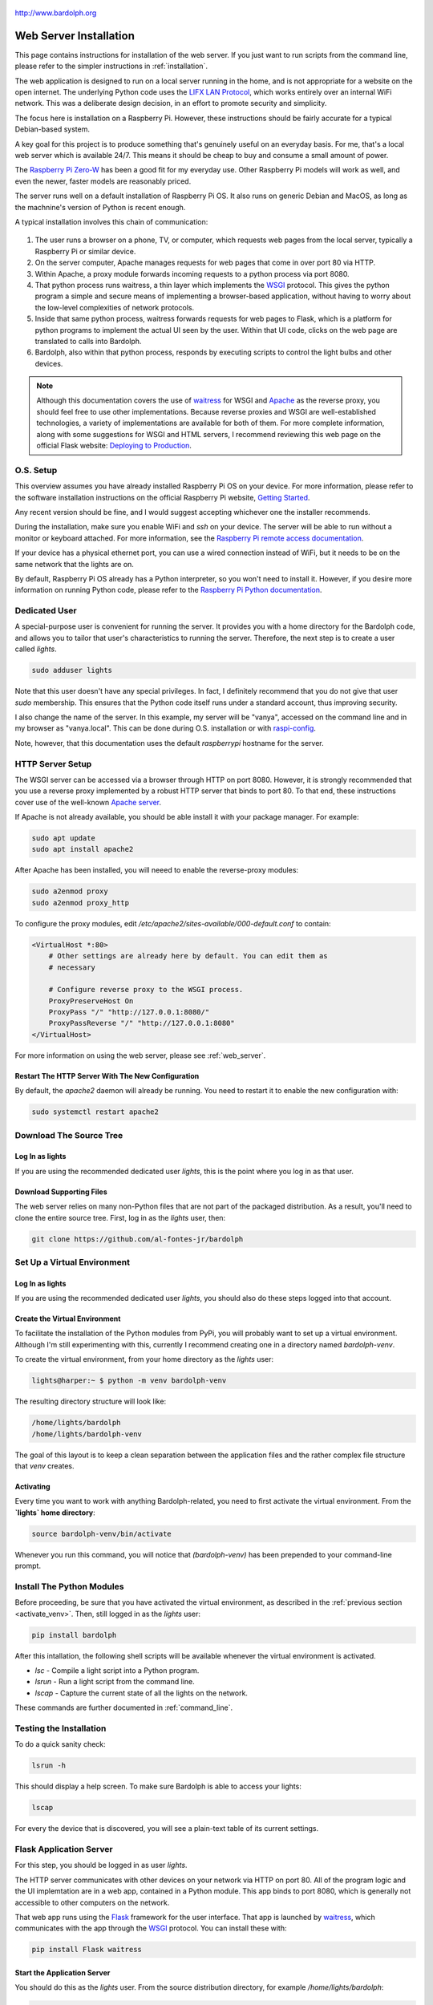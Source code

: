 .. figure:: logo.png
   :align: center

   http://www.bardolph.org

.. index:: web server; installation, installation; web server

.. _web_install:

***********************
Web Server Installation
***********************
This page contains instructions for installation of the web server.
If you just want to run scripts from the command line, please refer to the
simpler instructions in :ref:`installation`.

The web application is designed to run on a local server running
in the home, and is not appropriate for a website on the open internet. The
underlying Python code uses the
`LIFX LAN Protocol <https://lan.developer.lifx.com/docs/introduction>`_,
which works entirely over an internal WiFi network. This was a deliberate
design decision, in an effort to promote security and simplicity.

The focus here is installation on a Raspberry Pi. However, these
instructions should be fairly accurate for a typical Debian-based system.

A key goal for this project is to produce something that's genuinely useful on
an everyday basis. For me, that's a local web server which is available 24/7.
This means it should be cheap to buy and consume a small amount of power.

The `Raspberry Pi Zero-W
<https://www.raspberrypi.org/products/raspberry-pi-zero-w>`_
has been a good fit for my everyday use. Other Raspberry Pi models will
work as well, and even the newer, faster models are reasonably priced.

The server runs well on a default installation of Raspberry Pi OS. It also
runs on generic Debian and MacOS, as long as the machnine's version of Python is
recent enough.

A typical installation involves this chain of communication:

.. figure:: proxy_diagram.png
    :align: center

#.  The user runs a browser on a phone, TV, or computer, which requests web
    pages from the local server, typically a Raspberry Pi or similar device.
#.  On the server computer, Apache manages requests for web pages that come in
    over port 80 via HTTP.
#.  Within Apache, a proxy module forwards incoming requests to a python
    process via port 8080.
#.  That python process runs waitress, a thin layer which implements the
    `WSGI <https://wsgi.readthedocs.io>`_ protocol. This gives the python
    program a simple and secure means of implementing a browser-based
    application, without having to worry about the low-level complexities of
    network protocols.
#.  Inside that same python process, waitress forwards requests for web pages to
    Flask, which is a platform for python programs to implement the actual UI
    seen by the user. Within that UI code, clicks on the web page are translated
    to calls into Bardolph.
#.  Bardolph, also within that python process, responds by executing scripts
    to control the light bulbs and other devices.

..  note:: Although this documentation covers the use of
    `waitress <https://pypi.org/project/waitress>`_ for WSGI
    and `Apache <https://httpd.apache.org>`_ as the reverse proxy, you should
    feel free to use other implementations. Because reverse proxies and WSGI
    are well-established technologies, a variety of implementations are
    available for both of them. For more complete information, along with some
    suggestions for WSGI and HTML servers, I recommend reviewing this web page
    on the official Flask website:
    `Deploying to Production
    <https://flask.palletsprojects.com/en/stable/deploying>`_.

O.S. Setup
==========
This overview assumes you have already installed Raspberry Pi OS on your device.
For more information, please refer to the software installation instructions on
the official Raspberry Pi website,
`Getting Started
<https://www.raspberrypi.org/documentation/computers/getting-started.html>`_.

Any recent version should be fine, and I would suggest accepting whichever one
the installer recommends.

During the installation, make sure you enable WiFi and `ssh` on your device. The
server will be able to run without a monitor or keyboard attached. For more
information, see the
`Raspberry Pi remote access documentation
<https://www.raspberrypi.org/documentation/remote-access/ssh/>`_.

If your device has a physical ethernet port, you can use a wired connection
instead of WiFi, but it needs to be on the same network that the lights are on.

By default, Raspberry Pi OS already has a Python interpreter, so you won't need
to install it. However, if you desire more information on running Python code,
please refer to the
`Raspberry Pi Python documentation
<https://www.raspberrypi.com/documentation/computers/os.html#python>`_.

Dedicated User
==============
A special-purpose user is convenient for running the server.
It provides you with a home directory for the Bardolph code, and allows
you to tailor that user's characteristics to running the server.
Therefore, the next step is to create a user called `lights`.

.. code-block:: bash

   sudo adduser lights

Note that this user doesn't have any special privileges. In fact, I
definitely recommend that you do not give that user `sudo` membership.
This ensures that the Python code itself runs under a standard account, thus
improving security.

I also change the name of the server. In this example, my server will be
"vanya", accessed on the command line and in my browser as
"vanya.local". This can be done during O.S. installation or with
`raspi-config
<https://www.raspberrypi.com/documentation/computers/configuration.html>`_.

Note, however, that this documentation uses the default `raspberrypi` hostname
for the server.

.. index::
   single: Reverse Proxy Setup
   single: Apache

HTTP Server Setup
=================
The WSGI server can be accessed via a browser through HTTP on port 8080.
However, it is strongly recommended that you use a reverse proxy implemented
by a robust HTTP server that binds to port 80. To that end, these instructions
cover use of the well-known `Apache server <https://httpd.apache.org>`_.

If Apache is not already available, you should be able install it with your
package manager. For example:

.. code-block:: bash

    sudo apt update
    sudo apt install apache2

After Apache has been installed, you will neeed to enable the reverse-proxy
modules:

.. code-block:: bash

    sudo a2enmod proxy
    sudo a2enmod proxy_http

To configure the proxy modules, edit
`/etc/apache2/sites-available/000-default.conf` to contain:

.. code-block::

    <VirtualHost *:80>
        # Other settings are already here by default. You can edit them as
        # necessary

        # Configure reverse proxy to the WSGI process.
        ProxyPreserveHost On
        ProxyPass "/" "http://127.0.0.1:8080/"
        ProxyPassReverse "/" "http://127.0.0.1:8080"
    </VirtualHost>

For more information on using the web server, please see
:ref:`web_server`.

Restart The HTTP Server With The New Configuration
--------------------------------------------------
By default, the `apache2` daemon will already be running. You need to
restart it to enable the new configuration with:

.. code-block:: bash

    sudo systemctl restart apache2

Download The Source Tree
========================
Log In as lights
----------------
If you are using the recommended dedicated user `lights`, this is the point
where you log in as that user.

Download Supporting Files
-------------------------
The web server relies on many non-Python files that are not part of the
packaged distribution. As a result, you'll need to clone the entire source
tree. First, log in as the `lights` user, then:

.. code-block:: bash

  git clone https://github.com/al-fontes-jr/bardolph

.. index::
   single: virtual environment

Set Up a Virtual Environment
============================
Log In as lights
----------------
If you are using the recommended dedicated user `lights`, you should also do
these steps logged into that account.

Create the Virtual Environment
------------------------------
To facilitate the installation of the Python modules from PyPi, you will
probably want to set up a virtual environment. Although I'm still experimenting
with this, currently I recommend creating one in a directory named
`bardolph-venv`.

To create the virtual environment, from your home directory as the `lights`
user:

.. code-block:: bash

    lights@harper:~ $ python -m venv bardolph-venv

The resulting directory structure will look like:

.. code-block::

    /home/lights/bardolph
    /home/lights/bardolph-venv

The goal of this layout is to keep a clean separation between the application
files and the rather complex file structure that `venv` creates.

.. index::
   single: virtual environment; activating

.. _activate_venv:

Activating
----------
Every time you want to work with anything Bardolph-related, you need to
first activate the virtual environment. From the **`lights` home directory**:

.. code-block:: bash

  source bardolph-venv/bin/activate

Whenever you run this command, you will notice that `(bardolph-venv)` has been
prepended to your command-line prompt.

Install The Python Modules
==========================
Before proceeding, be sure that you have activated the virtual environment,
as described in the :ref:`previous section <activate_venv>`. Then, still logged
in as the `lights` user:

.. code-block:: bash

  pip install bardolph

After this intallation, the following shell scripts will be available whenever
the virtual environment is activated.

* `lsc` - Compile a light script into a Python program.
* `lsrun` - Run a light script from the command line.
* `lscap` - Capture the current state of all the lights on the network.

These commands are further documented in :ref:`command_line`.

Testing the Installation
========================
To do a quick sanity check:

.. code-block:: bash

  lsrun -h

This should display a help screen. To make sure Bardolph is able to access
your lights:

.. code-block:: bash

  lscap

For every the device that is discovered, you will see a plain-text table of
its current settings.

.. index::
    single: application server setup
    single: Flask
    single: WSGI
    single: waitress

Flask Application Server
========================
For this step, you should be logged in as user `lights`.

The HTTP server communicates with other devices on your network via HTTP on
port 80. All of the program logic and the UI implemtation are in a web app,
contained in a Python module. This app binds to port 8080, which is generally
not accessible to other computers on the network.

That web app runs using the
`Flask <https://palletsprojects.com/p/flask>`_ framework for the user
interface. That app is launched by
`waitress <https://github.com/Pylons/waitress/>`_, which communicates with
the app through the
`WSGI <https://wsgi.readthedocs.io>`_ protocol. You can install these with:

.. code-block:: bash

  pip install Flask waitress


Start the Application Server
----------------------------
You should do this as the `lights` user. From the source distribution directory,
for example `/home/lights/bardolph`:

.. code-block:: bash

    python -m web.start_wsgi

If all goes well, you should be able to access the home page. Typically, the URL
will look like:

    http://raspberrypi.local

After a Reboot
--------------
Whenever you reboot the computer, you will need to start the WSGI process
again. To do so, `ssh` to the server as user `lights` and:

.. code-block:: bash

   cd bardolph
   python -m web.start_wsgi

If you are clever enough with Linux, you can probably set up an init script
to do this. I'm investigatng this and will update these docs when it's ready.

By default, Apache is launched when the system boots, so you should not
need to manually start that process.

.. index::
   single: stop server

Stopping
========
This shouldn't be necessary, but to stop (and, if you want, start) Apache, you
can use one of these commands:

.. code-block:: bash

  sudo systemctl stop apache2
  sudo systemctl start apache2
  sudo systemctl restart apache2

I don't have an elegant way to stop the WSGI process, so, as the `lights` user:

.. code-block:: bash

    killall python

or if you still have the session open in which the server is running, press
Ctrl/C.

.. index::
    single: web uninstall

.. index:: installation; upgrade, updating version

Upgrading to the Latest Version
===============================
From time to time, the package will be updated with fixes and new features. To
upgrade to the latest verstion:

.. code-block:: bash

    source bardolph-venv/bin/activate
    pip install -U bardolph

Upgrading lifxlan to the Latest Version
=======================================
If you have a newly-released device that hasn't been on the market for very
long, you may need to install the *lifxlan* library from the latest source
code. For more information, see :ref:`lifxlan_setup` in the basic installation
instructions.

Uninstalling
============
Uninstall with:

.. code-block:: console

    pip uninstall bardolph

Aside from that un-install, you can also recursively delete the source tree
and the directory containing the virtual environment.
.
You can also remove the dependencies:

.. code-block:: bash

    pip uninstall bardolph Flask waitress lifxlan

.. index::
    single: headless server
    single: web server; headless

Running a Headless Server
=========================
If you are going to use this server on a regular, daily bais, you will most
likely want to set up a so-called "headless" server. This is a device that has
no keyboard, mouse, or monitor attached to it. All communication with that
device occurs over the network, typically via `ssh` or `HTTP`.

To use this kind of set-up, you will typically:

#. Log in via `ssh`.
#. Launch the web server application.
#. Log out from the `ssh` session.

However, to log out cleanly while leaving the server application running, you
will probably want to use either `nohup` or `screen`.


.. index::
    single: headless server; nohup

Running With `nohup`
--------------------
The Linux `nohup` command starts a process and routes its `stdout` and `stderr`
output to a file, by default named `nohop.out`. It also takes control of
`stdin`, which means the process has no access to input from the keyboard.
To use this technique, you start the web application as a background task
within a `nohup` process.

For example, log in as the `lights` user, and:

.. code-block:: base

    source bardolph-venv/bin/activate
    cd bardolph
    nohup python -m web.start_wsgi &
    exit

This will launch the WSGI server, which will keep running after you exit the
shell.

To stop the server:

.. code-block:: bash

    killall python

.. index::
    single: headless server; screen command

Running With `screen`
---------------------
The `screen` utility is a popular way to run processes without staying logged
in. The official site is https://www.gnu.org/software/screen. If it is not
part of your distribution, you should be able to install it with

.. code-block:: bash

    sudo apt install screen

From the command line:

.. code-block:: bash

    screen

At that point, the utility will launch a new shell. During the start-up process
you see some messaging, and can either read it all or just hit the Return key.

When you get the new shell:

.. code-block:: bash

    source bardolph-venv/bin/activate
    cd bardolph
    python -m web.start_wsgi

After the server starts, you can exit the shell, leaving it running unattended.
To do so, press Ctrl-A, followed by the letter "d" on your keyboard. This will
"detach" from the shell. At that point, you can log out.

If you want to re-connect to that shell:

.. code-block:: bash

    screen -r

This will reconnect to shell that's running the web server application. To stop
the process and shut down the server, you can just press Ctrl-C.

Note that the `screen` utility is very powerful, and has a lot of features
which, while sometimes complicated, are quite useful. Although these added
capabilities are not necessary to run the Bardolph web server, I would recommend
that you spend some time reading the documentation or one of the many tuturials
that are available.

.. index::
    single: web server; debug mode

Running The Server in Debug Mode
================================
If you start digging into customizing the web application, chances are that you
may want to run Flask in debug mode. This can be done with:

.. code-block:: bash

    source ~/bardolph-venv/bin/activate
    cd ~/bardolph
    flask --app web.flask_module:create_app run

If the application launches successfullly, you can access the website with

http://localhost:5000

Note that port 5000 is not open to the outside, and you will not be
able to access his URL from any other machine on your network. You can access
it from only `localhost`.

.. index::
   single: log directory setup

Confiuguration For Logging To Files
===================================
By default, log output from the Bardolph module will be sent to the terminal
session where you start the server. However, in practice, you may want to use
a more standardized log configuration that sends all logging output to a file,
typically under the `/var/log` directory. With these stipe, the log output will
be written to file `/var/log/lights/lights.log`.

Log in As sudo-Enabled User
---------------------------
This is a step you take as a user that has `sudo` access.

Set Up Directory Structure
--------------------------
The web site configuration files in the source tree specify
that all of the logs reside in the directory `/var/log/lights`. Therefore,
as part of your setup, you need to do the following:

.. code-block:: bash

  sudo mkdir /var/log/lights
  sudo chown lights:lights /var/log/lights
  sudo chmod 755 /var/log/lights

This allows processes owned by the `lights` meta-user to write all of the
logs in one place.

Start Server
------------
